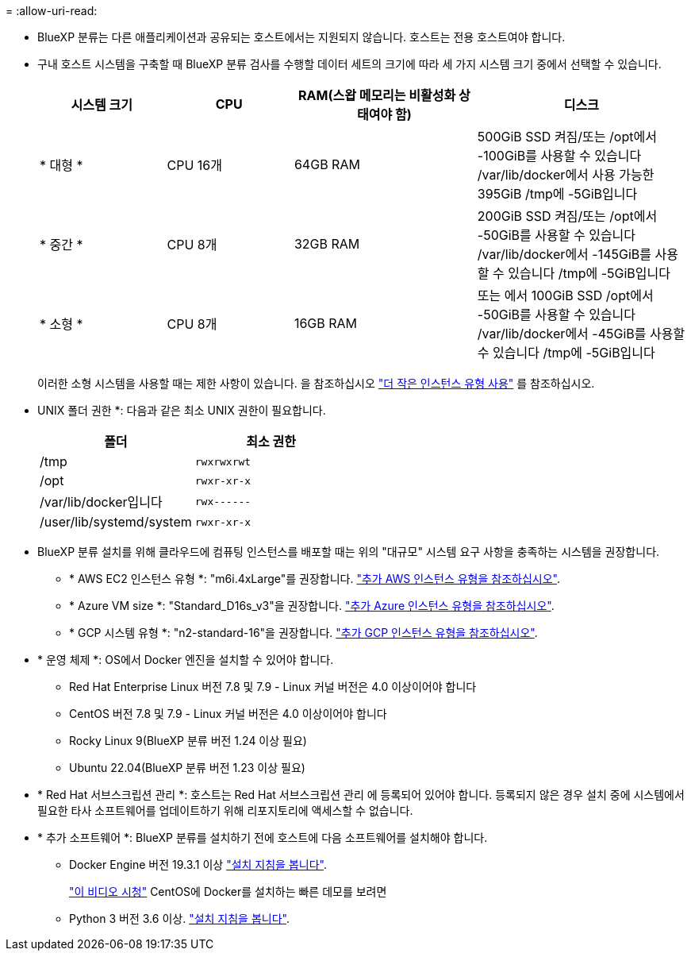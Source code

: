 = 
:allow-uri-read: 


* BlueXP 분류는 다른 애플리케이션과 공유되는 호스트에서는 지원되지 않습니다. 호스트는 전용 호스트여야 합니다.
* 구내 호스트 시스템을 구축할 때 BlueXP 분류 검사를 수행할 데이터 세트의 크기에 따라 세 가지 시스템 크기 중에서 선택할 수 있습니다.
+
[cols="18,18,26,30"]
|===
| 시스템 크기 | CPU | RAM(스왑 메모리는 비활성화 상태여야 함) | 디스크 


| * 대형 * | CPU 16개 | 64GB RAM | 500GiB SSD 켜짐/또는
/opt에서 -100GiB를 사용할 수 있습니다
/var/lib/docker에서 사용 가능한 395GiB
/tmp에 -5GiB입니다 


| * 중간 * | CPU 8개 | 32GB RAM | 200GiB SSD 켜짐/또는
/opt에서 -50GiB를 사용할 수 있습니다
/var/lib/docker에서 -145GiB를 사용할 수 있습니다
/tmp에 -5GiB입니다 


| * 소형 * | CPU 8개 | 16GB RAM | 또는 에서 100GiB SSD
/opt에서 -50GiB를 사용할 수 있습니다
/var/lib/docker에서 -45GiB를 사용할 수 있습니다
/tmp에 -5GiB입니다 
|===
+
이러한 소형 시스템을 사용할 때는 제한 사항이 있습니다. 을 참조하십시오 link:concept-cloud-compliance.html#using-a-smaller-instance-type["더 작은 인스턴스 유형 사용"] 를 참조하십시오.

* UNIX 폴더 권한 *: 다음과 같은 최소 UNIX 권한이 필요합니다.
+
[cols="25,25"]
|===
| 폴더 | 최소 권한 


| /tmp | `rwxrwxrwt` 


| /opt | `rwxr-xr-x` 


| /var/lib/docker입니다 | `rwx------` 


| /user/lib/systemd/system | `rwxr-xr-x` 
|===
* BlueXP 분류 설치를 위해 클라우드에 컴퓨팅 인스턴스를 배포할 때는 위의 "대규모" 시스템 요구 사항을 충족하는 시스템을 권장합니다.
+
** * AWS EC2 인스턴스 유형 *: "m6i.4xLarge"를 권장합니다. link:reference-instance-types.html#aws-instance-types["추가 AWS 인스턴스 유형을 참조하십시오"^].
** * Azure VM size *: "Standard_D16s_v3"을 권장합니다. link:reference-instance-types.html#azure-instance-types["추가 Azure 인스턴스 유형을 참조하십시오"^].
** * GCP 시스템 유형 *: "n2-standard-16"을 권장합니다. link:reference-instance-types.html#gcp-instance-types["추가 GCP 인스턴스 유형을 참조하십시오"^].


* * 운영 체제 *: OS에서 Docker 엔진을 설치할 수 있어야 합니다.
+
** Red Hat Enterprise Linux 버전 7.8 및 7.9 - Linux 커널 버전은 4.0 이상이어야 합니다
** CentOS 버전 7.8 및 7.9 - Linux 커널 버전은 4.0 이상이어야 합니다
** Rocky Linux 9(BlueXP 분류 버전 1.24 이상 필요)
** Ubuntu 22.04(BlueXP 분류 버전 1.23 이상 필요)


* * Red Hat 서브스크립션 관리 *: 호스트는 Red Hat 서브스크립션 관리 에 등록되어 있어야 합니다. 등록되지 않은 경우 설치 중에 시스템에서 필요한 타사 소프트웨어를 업데이트하기 위해 리포지토리에 액세스할 수 없습니다.
* * 추가 소프트웨어 *: BlueXP 분류를 설치하기 전에 호스트에 다음 소프트웨어를 설치해야 합니다.
+
** Docker Engine 버전 19.3.1 이상 https://docs.docker.com/engine/install/["설치 지침을 봅니다"^].
+
https://youtu.be/Ogoufel1q6c["이 비디오 시청"^] CentOS에 Docker를 설치하는 빠른 데모를 보려면

** Python 3 버전 3.6 이상. https://www.python.org/downloads/["설치 지침을 봅니다"^].



